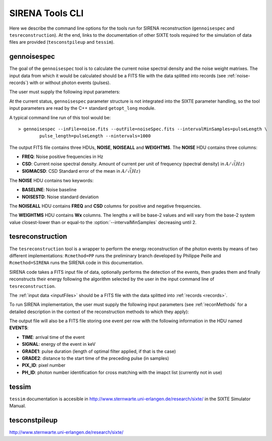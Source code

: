 .. Description of SIRENA tools command line

.. role:: bred
.. role:: red
.. role:: blue

.. _SIRENAtools:

##########################
SIRENA Tools CLI
##########################

Here we describe the command line options for the tools run for SIRENA reconstruction (``gennoisespec`` and ``tesreconstruction``).
At the end, links to the documentation of other SIXTE tools required for the simulation of data files are provided (``tesconstpileup`` and ``tessim``).

.. _gennoisespec: 

gennoisespec
=============

The goal of the ``gennoisespec`` tool is to calculate the current noise spectral density and the noise weight matrixes.
The input data from which it would be calculated should be a FITS file with the data splitted into records (see :ref:`noise-records`) with or without photon events (pulses).

The user must supply the following input parameters:

.. _gennoisePars:

.. option:: --inFile=<str>

	Name of the input FITS file (stream splitted into records)

	Default: *a.fits*

.. option:: --outFile=<str>

	Name of the output FITS file with the current noise spectral density

	Default: *a_noisespec.fits*

.. option:: --intervalMinSamples=<samples>

	Minimum length (in samples ) of a pulse-free interval to use 
	
	It will be redefined as the base-2 system value closest-lower than or equal than :option:`intervalMinSamples`
	
	Default: 1024

.. option:: --nplPF=<real>

	Number of pulse lengths after the end of the pulse to start the pulse-free interval searching (only relevant if pulse detection in the stream has to be performed)

	Default: 0

.. option:: --nintervals=<int>

	Number of pulse-free intervals to use for the noise average

	Default: 1000

.. option:: --scaleFactor=<real>
        
	Scale factor to apply to make possible a variable cut-off frequency of the low-pass filter. In fact, the cut-off frequency of the filter is :math:`1/(\pi \cdot sF)` and therefore, the box-car length is :math:`\pi \cdot sF \cdot samprate` (see :ref:`Low-Pass filtering <lpf>`).
	
	If the :option:`scaleFactor` makes the box-car legnth :math:`\leq 1` is equivalent to not filter (cut-off frequency of the low-pass filter is too high). If the :option:`scaleFactor` is too large, the low-pass filter band is too narrow, and not only noise is rejected during the filtering, but also the signal.
	
	Default: 0

.. option:: --samplesUp=<samples>

	Consecutive samples that the signal must cross over the threshold to trigger a pulse detection (only relevant if pulse detection in the stream has to be performed)

	Default: 2

.. option:: --nSgms=<real> 

	Number of quiescent-signal standard deviations to establish the threshold through the *kappa-clipping* algorithm (only relevant if pulse detection in the stream has to be performed)

	Default: 5

.. option:: --pulse_length=<samples> 

	Pulse length in samples 

	Default: 1024

.. option:: --LrsT=<secs> 

	Running sum (RS) length for the RS-filtering for raw energy estimation, in seconds 

	Default: 3.E-5

.. option:: --LbT=<secs> 

	Baseline averaging length for the RS-filtering for raw energy estimation, in seconds 

	Default: 1.E-3

.. option:: --namelog=<str>

	Output log file name 

	Default: *noise_log.txt*

.. option:: --clobber=<yes|no> 
	
	Overwrite output files if they exist? 

	Default: *no*

.. option:: --verbosity=<1|2|3> 

	Verbosity level of the output log file 

	Default: 3

At the current status, ``gennoisespec`` parameter structure is not integrated into the SIXTE parameter handling, so the tool input parameters are read by the C++ standard ``getopt_long`` module.

A typical command line run of this tool would be:

::

	> gennoisespec --inFile=noise.fits --outFile=noiseSpec.fits --intervalMinSamples=pulseLength \
    		pulse_length=pulseLength --nintervals=1000 

.. _outNoise:

The output FITS file contains three HDUs, **NOISE**, **NOISEALL** and **WEIGHTMS**.
The **NOISE** HDU contains three columns:

* **FREQ**: Noise positive frequencies in Hz

* **CSD**: Current noise spectral density. Amount of current per unit of frequency (spectral density) in :math:`A/\sqrt(Hz)`

* **SIGMACSD**: CSD Standard error of the mean in :math:`A/\sqrt(Hz)`

The **NOISE** HDU contains two keywords:

* **BASELINE**: Noise baseline

* **NOISESTD**: Noise standard deviation 

The **NOISEALL** HDU contains **FREQ** and **CSD** columns for positive and negative frequencies.

The **WEIGHTMS** HDU contains **Wx** columns. The lengths *x* will be base-2 values and will vary from the base-2 system value closest-lower than or equal-to the :option:`--intervalMinSamples` decreasing until 2.


.. _tesreconstruction:


tesreconstruction
=================

The ``tesreconstruction`` tool is a wrapper to perform the energy reconstruction of the photon events by means of two different implementations: ``Rcmethod=PP`` runs the preliminary branch developed by Philippe Peille and ``Rcmethod=SIRENA`` runs the SIRENA code in this documentation.

SIRENA code takes a FITS input file of data, optionally performs the detection of the events, then grades them and finally reconstructs their energy following the algorithm selected by the user in the input command line of ``tesreconstruction``.

The :ref:`input data <inputFiles>` should be a FITS file with the data splitted into :ref:`records <records>`. 

To run SIRENA implementation, the user must supply the following input parameters (see :ref:`reconMethods` for a detailed description in the context of the reconstruction methods to which they apply):


.. _tesreconPars:


.. option:: Rcmethod=<SIRENA>

	SIRENA Reconstruction method

.. option::  RecordFile=<str>

	Input record FITS file
	
	Default: *record.fits*

.. option::  TesEventFile=<str>

	Output event list FITS file
	
	Default: *events.fits*

.. option::  PulseLength=<samples>

	Pulse length in samples
	
	Default: 1024

.. option::  EventListSize=<str> 

	Default size of the event list 

	Default: 100

.. option::  LibraryFile=<str>

	FITS file with calibration library 

	Default: *library.fits*

.. option::  scaleFactor=<real> 
	
	Scale factor to apply to the fall time of the pulses to make possible a varying cut-off frequency of the low-pass filter (see :ref:`Low-Pass filtering <lpf>`).
	
	If this parameter is very small, this is equivalent to avoid filtering (cut-off frequency of the low-pass filter is too high). If the parameter is too large, the low-pass filter band is too narrow, and not only noise is rejected during the filtering, but also the signal.

	Default: 0.0

.. option::  samplesUp=<samples> 

	Consecutive samples that the signal must cross over the threshold to trigger a pulse detection (only used in calibration run)

	Default: 2

.. option::  nSgms=<real> 

	Number of quiescent-signal standard deviations to establish the threshold through the kappa-clipping algorithm

	Default: 5

.. option::  LrsT=<secs>

	Running sum (RS) length for the RS raw energy estimation, in seconds 
	
	Default: 30E-6

.. option::  LbT=<secs>

	Baseline averaging length for the RS raw energy estimation, in seconds 

	Default: 1.E-3

.. option::  monoenergy=<eV>

	Monochromatic energy of the pulses in the input FITS file in eV (only for library creation)
	
.. option::  largeFilter=<samples>

	Length of the longest fixed filter (only for library creation)
	
	Default: 8000

.. option:: mode=<0|1>

	Calibration run for library creation (0) or energy reconstruction run (1)

	Default: 1

.. option::  NoiseFile=<str>

	Noise FITS file with noise spectrum 

	Default: *noise.fits*

.. option::  FilterDomain=<T|F> 

	Filtering Domain: Time(T) or Frequency(F). Not used in library creation mode (:option:`mode` = 0)

	Default: *F*

.. option::  FilterMethod=<F0 | B0>
	
	Filtering Method: *F0* (deleting the zero frequency bin) or *B0* (deleting the baseline). Not used in library creation mode (:option:`mode` = 0)

	Default: *F0*

.. option::  EnergyMethod=<OPTFILT | WEIGHT | WEIGHTN | I2R | I2RALL | I2RNOL | IRFITTED | PCA>

	:ref:`reconMethods` Energy calculation Method: OPTFILT (Optimal filtering), WEIGHT (Covariance matrices), WEIGHTN (Covariance matrices, first order), I2R, I2RALL, I2RNOL and I2RFITTED (Linear Transformations), or PCA (Principal Component Analysis). Not used in library creation mode (:option:`mode` = 0)

	Default: *OPTFILT*
	
.. option::  OFNoise=<NSD | WEIGHTM>

	It has only sense if :option:`EnergyMethod` = OPTFILT and it means to use the noise spectrum density (NSD) or the noise weight matrix (WEIGHTM).

	Default: *NSD*

.. option::  LagsOrNot=<0|1> 

	Use LAGS == 1 or NOLAGS == 0 to indicate whether subsampling pulse arrival time is required. Currently only implemented for :option:`EnergyMethod` =OPTFILT.

	Default: 0

.. option::  OFIter=<0|1>

	Iterate == 1 or NOTIterate == 0 to look for the closest energy interval

	Default: 1

.. option::  OFLib=<yes|no>  

	Work with a library with optimal filters (OFLib=yes) or instead do Optimal Filter calculation on-the-fly (OFLib=no).
	
	Default: no 

.. option::  OFStrategy=<FREE | BASE2 | BYGRADE | FIXED> 

	Optimal Filter length Strategy: FREE (no length restriction), BASE2 (length based on system 2 values) , BYGRADE (length according to event grading) or FIXED (fixed length). These last 3 options are only for checking and development purposes; a normal run with *on-the-fly* calculations will be done with :option:`OFStrategy` = *FREE*.
	Only used if :option:`OFLib` =no. Not used in library creation mode (:option:`mode` = 0). 

	Default: *FREE*

.. option::  OFLength=<int> 

	Fixed Optimal Filter length (only if :option:`OFStrategy` = **FIXED**,  :option:`mode` = 1 and :option:`OFLib` =no).

	Default: 512

.. option::  intermediate=<0|1>  

	Write intermediate files: Y(1), N(0)? 

	Default: 0

.. option::  detectFile=<str>

	Intermediate detections FITS file (if :option:`intermediate` = 1) 

	Default: *detections.fits*

.. option::  filterFile=<str> 

	Intermediate filters FITS file (if :option:`intermediate` = 1) 

	Default: *filters.fits*

.. option::  tstartPulse1=<samples> 

	Start Time (in samples) of the first pulse in the record (0 if detection should be performed by the system; greater than 0 if provided by the user)

	Default: 0

.. option::  tstartPulse2=<samples>  

	Start Time (in samples) of the second pulse in the record (0  if detection should be performed by the system; greater than 0 if provided by the user) 

	Default: 0

.. option::  tstartPulse3=<samples> 
	
	Start Time (in samples) of the third pulse in the record (0  if detection should be performed by the system; greater than 0 if provided by the user)

	Default: 0
	
.. option::  energyPCA1=<eV>

	First energy (only for PCA)
	
	Default: 500

.. option::  energyPCA2=<eV>

	Second energy (only for PCA)
	
	Default: 1000
	
.. option::  XMLFile=<str>

	XML input FITS file with instrument definition

	Default: *xifu_pipeline.xml*
	
.. option::  clobber=<yes|no> 
	
	Overwrite output files if they exist? 

	Default: *no*

.. option::  history=<yes|no> 

	Write program parameters into output FITS file? 

	Default: *yes*


The output file will also be a FITS file storing one event per row with the following information in the HDU named **EVENTS**:

* **TIME**: arrival time of the event 

* **SIGNAL**: energy of the event in keV

* **GRADE1**: pulse duration (length of optimal filter applied, if that is the case)

* **GRADE2**: distance to the start time of the preceding pulse (in samples)

* **PIX_ID**: pixel number

* **PH_ID**: photon number identification for cross matching with the imapct list (currently not in use)


.. _tessim:

tessim
=======

``tessim`` documentation is accesible in http://www.sternwarte.uni-erlangen.de/research/sixte/ in the SIXTE Simulator Manual.

.. _tesconstpileup:

tesconstpileup
==============

http://www.sternwarte.uni-erlangen.de/research/sixte/


